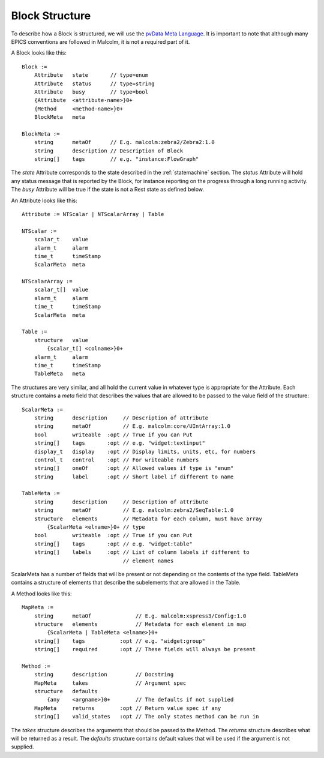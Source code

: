 Block Structure
===============

To describe how a Block is structured, we will use the `pvData Meta Language`_.
It is important to note that although many EPICS conventions are followed in
Malcolm, it is not a required part of it.

.. _pvData Meta Language:
    http://epics-pvdata.sourceforge.net/docbuild/pvDataJava/tip/documentation/
    pvDataJava.html#pvdata_meta_language

A Block looks like this::

    Block :=
        Attribute   state       // type=enum
        Attribute   status      // type=string
        Attribute   busy        // type=bool
        {Attribute  <attribute-name>}0+
        {Method     <method-name>}0+
        BlockMeta   meta

    BlockMeta :=
        string      metaOf      // E.g. malcolm:zebra2/Zebra2:1.0
        string      description // Description of Block
        string[]    tags        // e.g. "instance:FlowGraph"

The `state` Attribute corresponds to the state described in the
:ref:`statemachine` section. The `status` Attribute will hold any status
message that is reported by the Block, for instance reporting on the progress
through a long running activity. The `busy` Attribute will be true if the state
is not a Rest state as defined below.

An Attribute looks like this::

    Attribute := NTScalar | NTScalarArray | Table

    NTScalar :=
        scalar_t    value
        alarm_t     alarm
        time_t      timeStamp
        ScalarMeta  meta

    NTScalarArray :=
        scalar_t[]  value
        alarm_t     alarm
        time_t      timeStamp
        ScalarMeta  meta

    Table :=
        structure   value
            {scalar_t[] <colname>}0+
        alarm_t     alarm
        time_t      timeStamp
        TableMeta   meta

The structures are very similar, and all hold the current value in whatever
type is appropriate for the Attribute. Each structure contains a `meta` field
that describes the values that are allowed to be passed to the value field of
the structure::

    ScalarMeta :=
        string      description     // Description of attribute
        string      metaOf          // E.g. malcolm:core/UIntArray:1.0
        bool        writeable  :opt // True if you can Put
        string[]    tags       :opt // e.g. "widget:textinput"
        display_t   display    :opt // Display limits, units, etc, for numbers
        control_t   control    :opt // For writeable numbers
        string[]    oneOf      :opt // Allowed values if type is "enum"
        string      label      :opt // Short label if different to name

    TableMeta :=
        string      description     // Description of attribute
        string      metaOf          // E.g. malcolm:zebra2/SeqTable:1.0
        structure   elements        // Metadata for each column, must have array
            {ScalarMeta <elname>}0+ // type
        bool        writeable  :opt // True if you can Put
        string[]    tags       :opt // e.g. "widget:table"
        string[]    labels     :opt // List of column labels if different to
                                    // element names

ScalarMeta has a number of fields that will be present or not depending on the
contents of the type field. TableMeta contains a structure of elements that
describe the subelements that are allowed in the Table.

A Method looks like this::

    MapMeta :=
        string      metaOf              // E.g. malcolm:xspress3/Config:1.0
        structure   elements            // Metadata for each element in map
            {ScalarMeta | TableMeta <elname>}0+
        string[]    tags           :opt // e.g. "widget:group"
        string[]    required       :opt // These fields will always be present

    Method :=
        string      description         // Docstring
        MapMeta     takes               // Argument spec
        structure   defaults
            {any    <argname>}0+        // The defaults if not supplied
        MapMeta     returns        :opt // Return value spec if any
        string[]    valid_states   :opt // The only states method can be run in

The `takes` structure describes the arguments that should be passed to the
Method. The `returns` structure describes what will be returned as a result.
The `defaults` structure contains default values that will be used if the
argument is not supplied.


